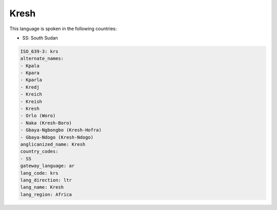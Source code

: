 .. _krs:

Kresh
=====

This language is spoken in the following countries:

* SS: South Sudan

.. code-block:: yaml

    ISO_639-3: krs
    alternate_names:
    - Kpala
    - Kpara
    - Kparla
    - Kredj
    - Kreich
    - Kreish
    - Kresh
    - Orlo (Woro)
    - Naka (Kresh-Boro)
    - Gbaya-Ngbongbo (Kresh-Hofra)
    - Gbaya-Ndogo (Kresh-Ndogo)
    anglicanized_name: Kresh
    country_codes:
    - SS
    gateway_language: ar
    lang_code: krs
    lang_direction: ltr
    lang_name: Kresh
    lang_region: Africa
    
